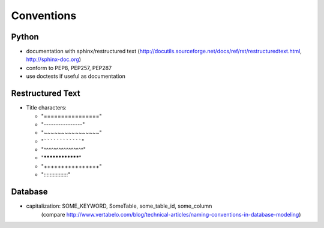Conventions
===========

Python
------

* documentation with sphinx/restructured text (`<http://docutils.sourceforge.net/docs/ref/rst/restructuredtext.html>`_, `<http://sphinx-doc.org>`_)

* conform to PEP8, PEP257, PEP287
* use doctests if useful as documentation

Restructured Text
-----------------

* Title characters:

  * "================"
  * "----------------"
  * "~~~~~~~~~~~~~~~~"
  * "````````````````"
  * "^^^^^^^^^^^^^^^^"
  * "****************"
  * "++++++++++++++++"
  * "::::::::::::::::"

Database
--------

* capitalization: SOME_KEYWORD, SomeTable, some_table_id, some_column
	(compare `<http://www.vertabelo.com/blog/technical-articles/naming-conventions-in-database-modeling>`_)


